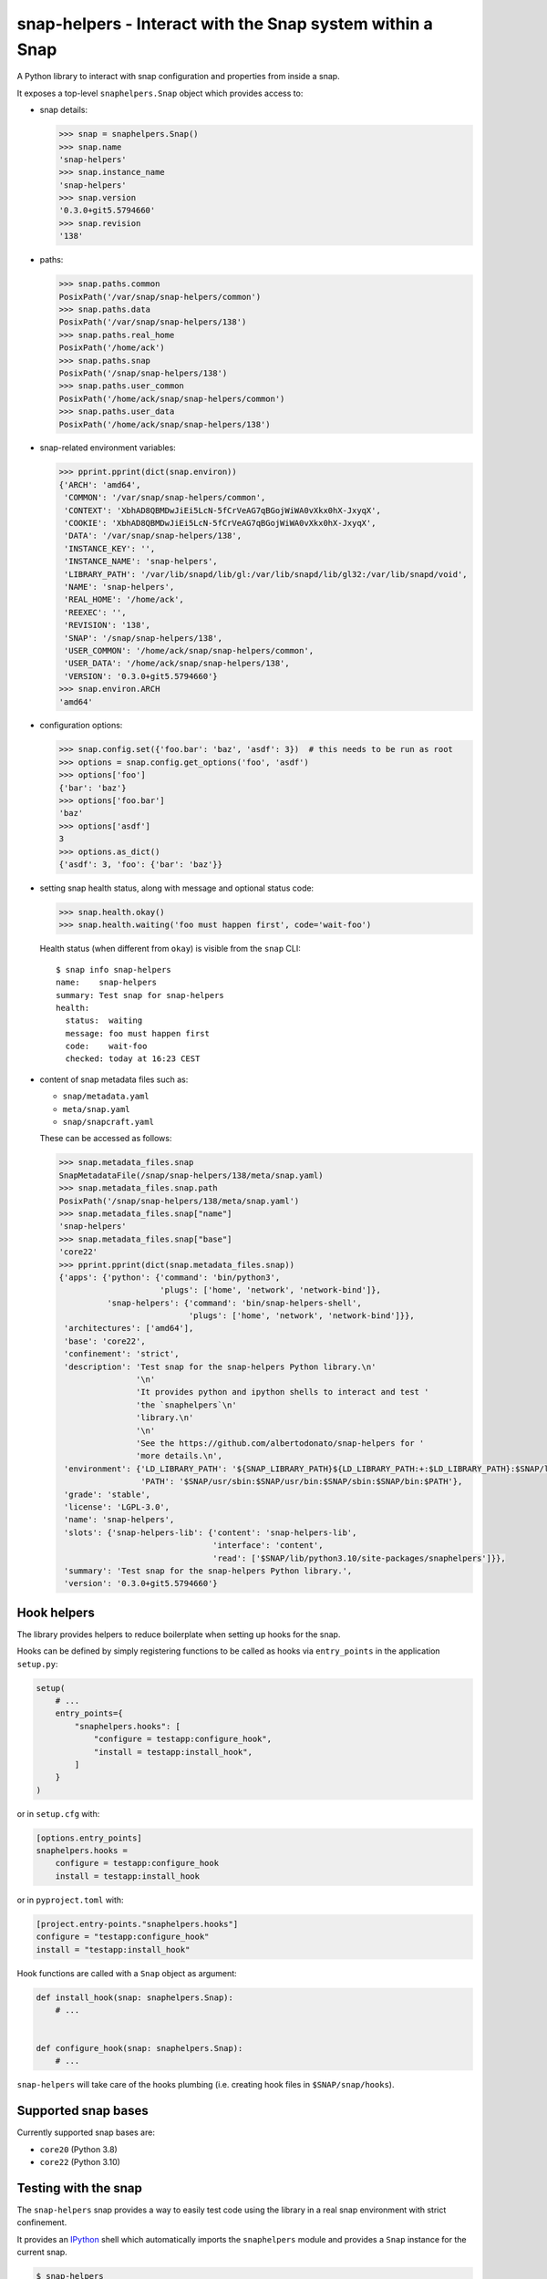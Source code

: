 snap-helpers - Interact with the Snap system within a Snap
==========================================================

|Latest Version| |Snap Package| |Build Status| |Coverage Status| |Documentation|


A Python library to interact with snap configuration and properties from inside a snap.

It exposes a top-level ``snaphelpers.Snap`` object which provides access to:

- snap details:

  .. code:: python

     >>> snap = snaphelpers.Snap()
     >>> snap.name
     'snap-helpers'
     >>> snap.instance_name
     'snap-helpers'
     >>> snap.version
     '0.3.0+git5.5794660'
     >>> snap.revision
     '138'

- paths:

  .. code:: python

     >>> snap.paths.common
     PosixPath('/var/snap/snap-helpers/common')
     >>> snap.paths.data
     PosixPath('/var/snap/snap-helpers/138')
     >>> snap.paths.real_home
     PosixPath('/home/ack')
     >>> snap.paths.snap
     PosixPath('/snap/snap-helpers/138')
     >>> snap.paths.user_common
     PosixPath('/home/ack/snap/snap-helpers/common')
     >>> snap.paths.user_data
     PosixPath('/home/ack/snap/snap-helpers/138')

- snap-related environment variables:

  .. code:: python

     >>> pprint.pprint(dict(snap.environ))
     {'ARCH': 'amd64',
      'COMMON': '/var/snap/snap-helpers/common',
      'CONTEXT': 'XbhAD8QBMDwJiEi5LcN-5fCrVeAG7qBGojWiWA0vXkx0hX-JxyqX',
      'COOKIE': 'XbhAD8QBMDwJiEi5LcN-5fCrVeAG7qBGojWiWA0vXkx0hX-JxyqX',
      'DATA': '/var/snap/snap-helpers/138',
      'INSTANCE_KEY': '',
      'INSTANCE_NAME': 'snap-helpers',
      'LIBRARY_PATH': '/var/lib/snapd/lib/gl:/var/lib/snapd/lib/gl32:/var/lib/snapd/void',
      'NAME': 'snap-helpers',
      'REAL_HOME': '/home/ack',
      'REEXEC': '',
      'REVISION': '138',
      'SNAP': '/snap/snap-helpers/138',
      'USER_COMMON': '/home/ack/snap/snap-helpers/common',
      'USER_DATA': '/home/ack/snap/snap-helpers/138',
      'VERSION': '0.3.0+git5.5794660'}
     >>> snap.environ.ARCH
     'amd64'

- configuration options:

  .. code:: python

     >>> snap.config.set({'foo.bar': 'baz', 'asdf': 3})  # this needs to be run as root
     >>> options = snap.config.get_options('foo', 'asdf')
     >>> options['foo']
     {'bar': 'baz'}
     >>> options['foo.bar']
     'baz'
     >>> options['asdf']
     3
     >>> options.as_dict()
     {'asdf': 3, 'foo': {'bar': 'baz'}}

- setting snap health status, along with message and optional status code:

  .. code:: python

     >>> snap.health.okay()
     >>> snap.health.waiting('foo must happen first', code='wait-foo')

  Health status (when different from ``okay``) is visible from the ``snap``
  CLI::

    $ snap info snap-helpers
    name:    snap-helpers
    summary: Test snap for snap-helpers
    health:
      status:  waiting
      message: foo must happen first
      code:    wait-foo
      checked: today at 16:23 CEST

- content of snap metadata files such as:

  - ``snap/metadata.yaml``
  - ``meta/snap.yaml``
  - ``snap/snapcraft.yaml``

  These can be accessed as follows:

  .. code:: python

     >>> snap.metadata_files.snap
     SnapMetadataFile(/snap/snap-helpers/138/meta/snap.yaml)
     >>> snap.metadata_files.snap.path
     PosixPath('/snap/snap-helpers/138/meta/snap.yaml')
     >>> snap.metadata_files.snap["name"]
     'snap-helpers'
     >>> snap.metadata_files.snap["base"]
     'core22'
     >>> pprint.pprint(dict(snap.metadata_files.snap))
     {'apps': {'python': {'command': 'bin/python3',
                          'plugs': ['home', 'network', 'network-bind']},
               'snap-helpers': {'command': 'bin/snap-helpers-shell',
                                'plugs': ['home', 'network', 'network-bind']}},
      'architectures': ['amd64'],
      'base': 'core22',
      'confinement': 'strict',
      'description': 'Test snap for the snap-helpers Python library.\n'
                     '\n'
                     'It provides python and ipython shells to interact and test '
                     'the `snaphelpers`\n'
                     'library.\n'
                     '\n'
                     'See the https://github.com/albertodonato/snap-helpers for '
                     'more details.\n',
      'environment': {'LD_LIBRARY_PATH': '${SNAP_LIBRARY_PATH}${LD_LIBRARY_PATH:+:$LD_LIBRARY_PATH}:$SNAP/lib',
                      'PATH': '$SNAP/usr/sbin:$SNAP/usr/bin:$SNAP/sbin:$SNAP/bin:$PATH'},
      'grade': 'stable',
      'license': 'LGPL-3.0',
      'name': 'snap-helpers',
      'slots': {'snap-helpers-lib': {'content': 'snap-helpers-lib',
                                     'interface': 'content',
                                     'read': ['$SNAP/lib/python3.10/site-packages/snaphelpers']}},
      'summary': 'Test snap for the snap-helpers Python library.',
      'version': '0.3.0+git5.5794660'}


Hook helpers
------------

The library provides helpers to reduce boilerplate when setting up hooks for the snap.

Hooks can be defined by simply registering functions to be called as hooks via
``entry_points`` in the application ``setup.py``:

.. code:: python

   setup(
       # ...
       entry_points={
           "snaphelpers.hooks": [
               "configure = testapp:configure_hook",
               "install = testapp:install_hook",
           ]
       }
   )

or in ``setup.cfg`` with:

.. code:: ini

   [options.entry_points]
   snaphelpers.hooks =
       configure = testapp:configure_hook
       install = testapp:install_hook

or in ``pyproject.toml`` with:

.. code:: toml

   [project.entry-points."snaphelpers.hooks"]
   configure = "testapp:configure_hook"
   install = "testapp:install_hook"


Hook functions are called with a ``Snap`` object as argument:

.. code:: python

   def install_hook(snap: snaphelpers.Snap):
       # ...


   def configure_hook(snap: snaphelpers.Snap):
       # ...

``snap-helpers`` will take care of the hooks plumbing (i.e. creating hook files
in ``$SNAP/snap/hooks``).


Supported snap bases
--------------------

Currently supported snap bases are:

- ``core20`` (Python 3.8)
- ``core22`` (Python 3.10)


Testing with the snap
---------------------

The ``snap-helpers`` snap provides a way to easily test code using the library in
a real snap environment with strict confinement.

It provides an IPython_ shell which automatically imports the ``snaphelpers``
module and provides a ``Snap`` instance for the current snap.

.. code::

   $ snap-helpers
   Python 3.10.4 (main, Jun 29 2022, 12:14:53) [GCC 11.2.0]
   Type 'copyright', 'credits' or 'license' for more information
   IPython 8.7.0 -- An enhanced Interactive Python. Type '?' for help.


   Use the "snap" variable for an instance for the current snap.

   In [1]: import pprint

   In [2]: pprint.pprint(dict(snap.environ))
   {'ARCH': 'amd64',
    'COMMON': '/var/snap/snap-helpers/common',
    'CONTEXT': 'XbhAD8QBMDwJiEi5LcN-5fCrVeAG7qBGojWiWA0vXkx0hX-JxyqX',
    'COOKIE': 'XbhAD8QBMDwJiEi5LcN-5fCrVeAG7qBGojWiWA0vXkx0hX-JxyqX',
    'DATA': '/var/snap/snap-helpers/138',
    'INSTANCE_KEY': '',
    'INSTANCE_NAME': 'snap-helpers',
    'LIBRARY_PATH': '/var/lib/snapd/lib/gl:/var/lib/snapd/lib/gl32:/var/lib/snapd/void',
    'NAME': 'snap-helpers',
    'REAL_HOME': '/home/ack',
    'REEXEC': '',
    'REVISION': '138',
    'SNAP': '/snap/snap-helpers/138',
    'USER_COMMON': '/home/ack/snap/snap-helpers/common',
    'USER_DATA': '/home/ack/snap/snap-helpers/138',
    'VERSION': '0.3.0+git5.5794660'}

The snap can be built and installed as follows:

.. code:: shell

   $ snapcraft -v
   $ sudo snap install --dangerous snap-helpers_*.snap


Installation
------------

``snap-helpers`` can be installed from PyPI_.

Run:

.. code:: shell

   $ pip install snap-helpers


Documentation
-------------

Full documentation is available on ReadTheDocs_.


.. _IPython: https://ipython.org/
.. _PyPI: https://pypi.org/
.. _ReadTheDocs: https://snap-helpers.readthedocs.io/en/latest/

.. |Latest Version| image:: https://img.shields.io/pypi/v/snap-helpers.svg
   :alt: Latest Version
   :target: https://pypi.python.org/pypi/snap-helpers
.. |Snap Package| image:: https://snapcraft.io/snap-helpers/badge.svg
   :alt: Snap Package
   :target: https://snapcraft.io/snap-helpers
.. |Build Status| image:: https://github.com/albertodonato/snap-helpers/workflows/CI/badge.svg
   :alt: Build Status
   :target: https://github.com/albertodonato/snap-helpers/actions?query=workflow%3ACI
.. |Coverage Status| image:: https://img.shields.io/codecov/c/github/albertodonato/snap-helpers/main.svg
   :alt: Coverage Status
   :target: https://codecov.io/gh/albertodonato/snap-helpers
.. |Documentation| image:: https://readthedocs.org/projects/snap-helpers/badge/?version=stable
   :alt: Documentation
   :target: https://snap-helpers.readthedocs.io/en/stable/?badge=stable
